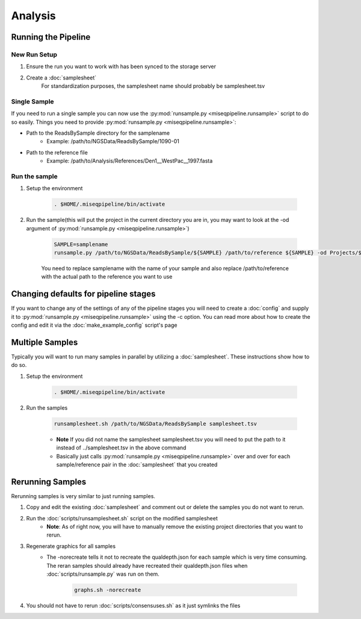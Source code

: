 ========
Analysis
========

Running the Pipeline
====================

New Run Setup
-------------

#. Ensure the run you want to work with has been synced to the storage server
#. Create a :doc:`samplesheet`
    For standardization purposes, the samplesheet name should probably be samplesheet.tsv

Single Sample
-------------

If you need to run a single sample you can now use the :py:mod:`runsample.py <miseqpipeline.runsample>` script to do so easily.
Things you need to provide :py:mod:`runsample.py <miseqpipeline.runsample>`:

* Path to the ReadsBySample directory for the samplename
    * Example: /path/to/NGSData/ReadsBySample/1090-01
* Path to the reference file
    * Example: /path/to/Analysis/References/Den1__WestPac__1997.fasta

Run the sample
--------------

#. Setup the environment

    .. code-block:: bash

        . $HOME/.miseqpipeline/bin/activate

#. Run the sample(this will put the project in the current directory you are in, you may want to look at the -od argument of :py:mod:`runsample.py <miseqpipeline.runsample>`)

    .. code-block:: bash

        SAMPLE=samplename
        runsample.py /path/to/NGSData/ReadsBySample/${SAMPLE} /path/to/reference ${SAMPLE} -od Projects/${SAMPLE}

    You need to replace samplename with the name of your sample and also replace /path/to/reference with the actual path to the reference you want to use

Changing defaults for pipeline stages
=====================================

If you want to change any of the settings of any of the pipeline stages you will need to create a :doc:`config` and supply it to :py:mod:`runsample.py <miseqpipeline.runsample>` using the -c option. You can read more about how to create the config and edit it via the :doc:`make_example_config` script's page

Multiple Samples
================

Typically you will want to run many samples in parallel by utilizing a :doc:`samplesheet`. These instructions show how to do so.

#. Setup the environment

    .. code-block:: bash

        . $HOME/.miseqpipeline/bin/activate

#. Run the samples

    .. code-block:: bash

        runsamplesheet.sh /path/to/NGSData/ReadsBySample samplesheet.tsv

    * **Note** If you did not name the samplesheet samplesheet.tsv you will need to put the path to it instead of ../samplesheet.tsv in the above command
    * Basically just calls :py:mod:`runsample.py <miseqpipeline.runsample>` over and over for each sample/reference pair in the :doc:`samplesheet` that you created

Rerunning Samples
=================

Rerunning samples is very similar to just running samples.

#. Copy and edit the existing :doc:`samplesheet` and comment out or delete the samples you do not want to rerun.
#. Run the :doc:`scripts/runsamplesheet.sh` script on the modified samplesheet
    * **Note**: As of right now, you will have to manually remove the existing project directories that you want to rerun.
#. Regenerate graphics for all samples
    * The -norecreate tells it not to recreate the qualdepth.json for each sample which is very time consuming. The reran samples should already have recreated their qualdepth.json files when :doc:`scripts/runsample.py` was run on them.

        .. code-block:: bash

            graphs.sh -norecreate

#. You should not have to rerun :doc:`scripts/consensuses.sh` as it just symlinks the files

